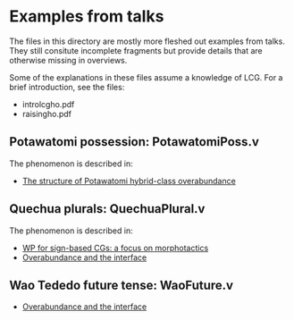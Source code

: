 * Examples from talks

The files in this directory are mostly more fleshed out examples from
talks. They still consitute incomplete fragments but provide details
that are otherwise missing in overviews.

Some of the explanations in these files assume a knowledge of LCG. For
a brief introduction, see the files:

- introlcgho.pdf
- raisingho.pdf

** Potawatomi possession: PotawatomiPoss.v

The phenomenon is described in:

- [[https://noah.diewald.me/files/aimm4poster.pdf][The structure of Potawatomi hybrid-class overabundance]]

** Quechua plurals: QuechuaPlural.v

The phenomenon is described in:

- [[https://noah.diewald.me/files/diewald2018wp.pdf][WP for sign-based CGs: a focus on morphotactics]]
- [[https://noah.diewald.me/files/free_2021.pdf][Overabundance and the interface]]

** Wao Tededo future tense: WaoFuture.v

- [[https://noah.diewald.me/files/free_2021.pdf][Overabundance and the interface]]


